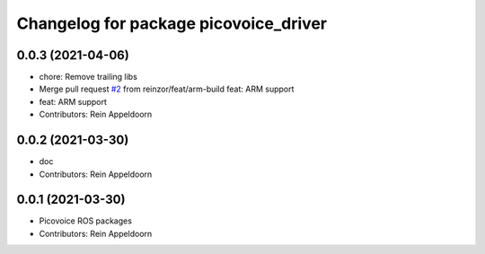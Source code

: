 ^^^^^^^^^^^^^^^^^^^^^^^^^^^^^^^^^^^^^^
Changelog for package picovoice_driver
^^^^^^^^^^^^^^^^^^^^^^^^^^^^^^^^^^^^^^

0.0.3 (2021-04-06)
------------------
* chore: Remove trailing libs
* Merge pull request `#2 <https://github.com/reinzor/picovoice_ros/issues/2>`_ from reinzor/feat/arm-build
  feat: ARM support
* feat: ARM support
* Contributors: Rein Appeldoorn

0.0.2 (2021-03-30)
------------------
* doc
* Contributors: Rein Appeldoorn

0.0.1 (2021-03-30)
------------------
* Picovoice ROS packages
* Contributors: Rein Appeldoorn
